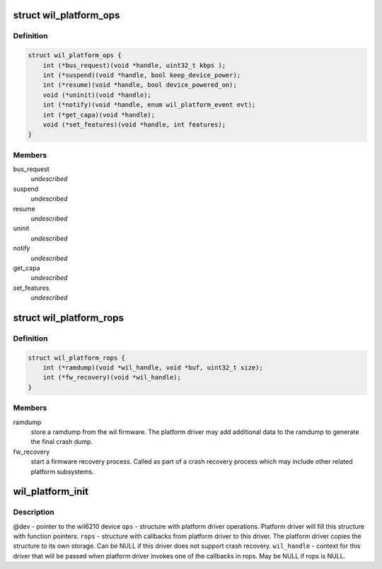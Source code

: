 .. -*- coding: utf-8; mode: rst -*-
.. src-file: drivers/net/wireless/ath/wil6210/wil_platform.h

.. _`wil_platform_ops`:

struct wil_platform_ops
=======================

.. c:type:: struct wil_platform_ops

    wil platform module calls from this driver to platform driver

.. _`wil_platform_ops.definition`:

Definition
----------

.. code-block:: c

    struct wil_platform_ops {
        int (*bus_request)(void *handle, uint32_t kbps );
        int (*suspend)(void *handle, bool keep_device_power);
        int (*resume)(void *handle, bool device_powered_on);
        void (*uninit)(void *handle);
        int (*notify)(void *handle, enum wil_platform_event evt);
        int (*get_capa)(void *handle);
        void (*set_features)(void *handle, int features);
    }

.. _`wil_platform_ops.members`:

Members
-------

bus_request
    *undescribed*

suspend
    *undescribed*

resume
    *undescribed*

uninit
    *undescribed*

notify
    *undescribed*

get_capa
    *undescribed*

set_features
    *undescribed*

.. _`wil_platform_rops`:

struct wil_platform_rops
========================

.. c:type:: struct wil_platform_rops

    wil platform module callbacks from platform driver to this driver

.. _`wil_platform_rops.definition`:

Definition
----------

.. code-block:: c

    struct wil_platform_rops {
        int (*ramdump)(void *wil_handle, void *buf, uint32_t size);
        int (*fw_recovery)(void *wil_handle);
    }

.. _`wil_platform_rops.members`:

Members
-------

ramdump
    store a ramdump from the wil firmware. The platform
    driver may add additional data to the ramdump to
    generate the final crash dump.

fw_recovery
    start a firmware recovery process. Called as
    part of a crash recovery process which may include other
    related platform subsystems.

.. _`wil_platform_init`:

wil_platform_init
=================

.. c:function:: void *wil_platform_init(struct device *dev, struct wil_platform_ops *ops, const struct wil_platform_rops *rops, void *wil_handle)

    initialize the platform driver

    :param struct device \*dev:
        *undescribed*

    :param struct wil_platform_ops \*ops:
        *undescribed*

    :param const struct wil_platform_rops \*rops:
        *undescribed*

    :param void \*wil_handle:
        *undescribed*

.. _`wil_platform_init.description`:

Description
-----------

@dev - pointer to the wil6210 device
\ ``ops``\  - structure with platform driver operations. Platform
driver will fill this structure with function pointers.
\ ``rops``\  - structure with callbacks from platform driver to
this driver. The platform driver copies the structure to
its own storage. Can be NULL if this driver does not
support crash recovery.
\ ``wil_handle``\  - context for this driver that will be passed
when platform driver invokes one of the callbacks in
rops. May be NULL if rops is NULL.

.. This file was automatic generated / don't edit.


